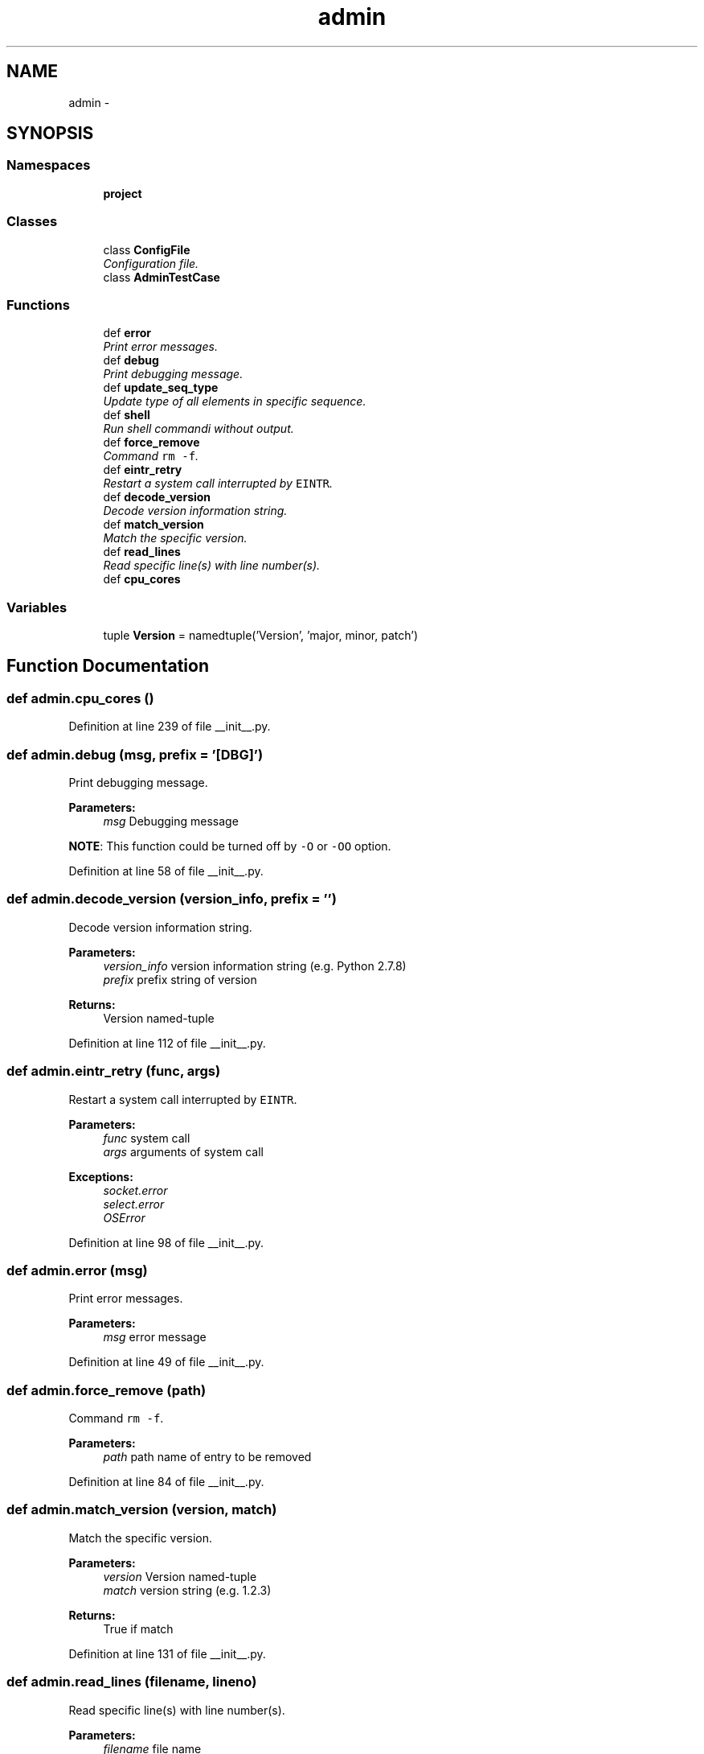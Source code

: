 .TH "admin" 3 "Tue Sep 9 2014" "Version 0.0.0" "admin-linux" \" -*- nroff -*-
.ad l
.nh
.SH NAME
admin \- 
.SH SYNOPSIS
.br
.PP
.SS "Namespaces"

.in +1c
.ti -1c
.RI "\fBproject\fP"
.br
.in -1c
.SS "Classes"

.in +1c
.ti -1c
.RI "class \fBConfigFile\fP"
.br
.RI "\fIConfiguration file\&. \fP"
.ti -1c
.RI "class \fBAdminTestCase\fP"
.br
.in -1c
.SS "Functions"

.in +1c
.ti -1c
.RI "def \fBerror\fP"
.br
.RI "\fIPrint error messages\&. \fP"
.ti -1c
.RI "def \fBdebug\fP"
.br
.RI "\fIPrint debugging message\&. \fP"
.ti -1c
.RI "def \fBupdate_seq_type\fP"
.br
.RI "\fIUpdate type of all elements in specific sequence\&. \fP"
.ti -1c
.RI "def \fBshell\fP"
.br
.RI "\fIRun shell commandi without output\&. \fP"
.ti -1c
.RI "def \fBforce_remove\fP"
.br
.RI "\fICommand \fCrm -f\fP\&. \fP"
.ti -1c
.RI "def \fBeintr_retry\fP"
.br
.RI "\fIRestart a system call interrupted by \fCEINTR\fP\&. \fP"
.ti -1c
.RI "def \fBdecode_version\fP"
.br
.RI "\fIDecode version information string\&. \fP"
.ti -1c
.RI "def \fBmatch_version\fP"
.br
.RI "\fIMatch the specific version\&. \fP"
.ti -1c
.RI "def \fBread_lines\fP"
.br
.RI "\fIRead specific line(s) with line number(s)\&. \fP"
.ti -1c
.RI "def \fBcpu_cores\fP"
.br
.in -1c
.SS "Variables"

.in +1c
.ti -1c
.RI "tuple \fBVersion\fP = namedtuple('Version', 'major, minor, patch')"
.br
.in -1c
.SH "Function Documentation"
.PP 
.SS "def admin\&.cpu_cores ()"

.PP
Definition at line 239 of file __init__\&.py\&.
.SS "def admin\&.debug (msg, prefix = \fC'[DBG]'\fP)"

.PP
Print debugging message\&. 
.PP
\fBParameters:\fP
.RS 4
\fImsg\fP Debugging message
.RE
.PP
\fBNOTE\fP: This function could be turned off by \fC-O\fP or \fC-OO\fP option\&. 
.PP
Definition at line 58 of file __init__\&.py\&.
.SS "def admin\&.decode_version (version_info, prefix = \fC''\fP)"

.PP
Decode version information string\&. 
.PP
\fBParameters:\fP
.RS 4
\fIversion_info\fP version information string (e\&.g\&. Python 2\&.7\&.8) 
.br
\fIprefix\fP prefix string of version 
.RE
.PP
\fBReturns:\fP
.RS 4
Version named-tuple 
.RE
.PP

.PP
Definition at line 112 of file __init__\&.py\&.
.SS "def admin\&.eintr_retry (func, args)"

.PP
Restart a system call interrupted by \fCEINTR\fP\&. 
.PP
\fBParameters:\fP
.RS 4
\fIfunc\fP system call 
.br
\fIargs\fP arguments of system call 
.RE
.PP
\fBExceptions:\fP
.RS 4
\fIsocket\&.error\fP 
.br
\fIselect\&.error\fP 
.br
\fIOSError\fP 
.RE
.PP

.PP
Definition at line 98 of file __init__\&.py\&.
.SS "def admin\&.error (msg)"

.PP
Print error messages\&. 
.PP
\fBParameters:\fP
.RS 4
\fImsg\fP error message 
.RE
.PP

.PP
Definition at line 49 of file __init__\&.py\&.
.SS "def admin\&.force_remove (path)"

.PP
Command \fCrm -f\fP\&. 
.PP
\fBParameters:\fP
.RS 4
\fIpath\fP path name of entry to be removed 
.RE
.PP

.PP
Definition at line 84 of file __init__\&.py\&.
.SS "def admin\&.match_version (version, match)"

.PP
Match the specific version\&. 
.PP
\fBParameters:\fP
.RS 4
\fIversion\fP Version named-tuple 
.br
\fImatch\fP version string (e\&.g\&. 1\&.2\&.3) 
.RE
.PP
\fBReturns:\fP
.RS 4
True if match 
.RE
.PP

.PP
Definition at line 131 of file __init__\&.py\&.
.SS "def admin\&.read_lines (filename, lineno)"

.PP
Read specific line(s) with line number(s)\&. 
.PP
\fBParameters:\fP
.RS 4
\fIfilename\fP file name 
.br
\fIlineno\fP line number(s) to read (starting with 1) 
.RE
.PP
\fBReturns:\fP
.RS 4
generator object of line with no terminating line break 
.RE
.PP
\fBExceptions:\fP
.RS 4
\fITypeError,IOError\fP 
.RE
.PP

.PP
Definition at line 149 of file __init__\&.py\&.
.SS "def admin\&.shell (cmd)"

.PP
Run shell commandi without output\&. 
.PP
\fBParameters:\fP
.RS 4
\fIcmd\fP shell command 
.RE
.PP
\fBExceptions:\fP
.RS 4
\fIsubprocess\&.CalledProcessError\fP - from \fCcmd\fP 
.RE
.PP

.PP
Definition at line 77 of file __init__\&.py\&.
.SS "def admin\&.update_seq_type (seq, typename)"

.PP
Update type of all elements in specific sequence\&. 
.PP
\fBParameters:\fP
.RS 4
\fIseq\fP (mutable) sequence to be update 
.br
\fItypename\fP target type name 
.RE
.PP

.PP
Definition at line 68 of file __init__\&.py\&.
.SH "Variable Documentation"
.PP 
.SS "tuple admin\&.Version = namedtuple('Version', 'major, minor, patch')"

.PP
Definition at line 43 of file __init__\&.py\&.
.SH "Author"
.PP 
Generated automatically by Doxygen for admin-linux from the source code\&.
